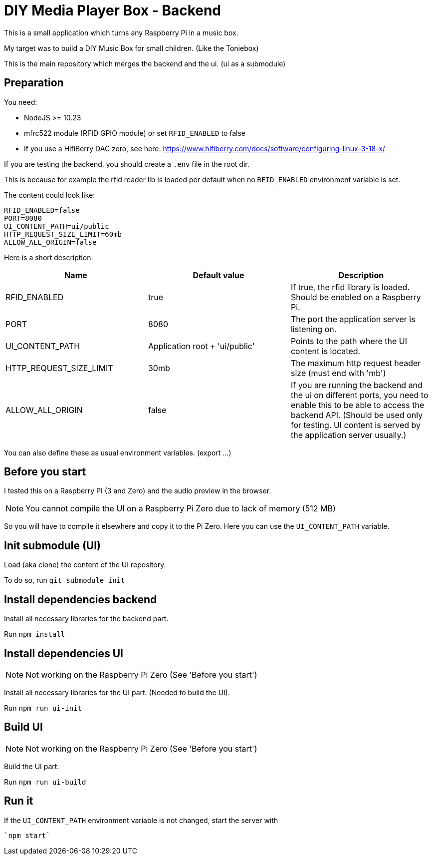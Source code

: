 = DIY Media Player Box - Backend

This is a small application which turns any Raspberry Pi in a music box.

My target was to build a DIY Music Box for small children. (Like the Toniebox)

This is the main repository which merges the backend and the ui. (ui as a submodule)

== Preparation

You need:

* NodeJS >= 10.23
* mfrc522 module (RFID GPIO module) or set `RFID_ENABLED` to false
* If you use a HifiBerry DAC zero, see here: https://www.hifiberry.com/docs/software/configuring-linux-3-18-x/

If you are testing the backend, you should create a `.env` file in the root dir.

This is because for example the rfid reader lib is loaded per default when no `RFID_ENABLED` environment variable is set.

The content could look like:

[source,bash]
----
RFID_ENABLED=false
PORT=8080
UI_CONTENT_PATH=ui/public
HTTP_REQUEST_SIZE_LIMIT=60mb
ALLOW_ALL_ORIGIN=false
----

Here is a short description:

|===
|Name                       |Default value                  |Description

|RFID_ENABLED               |true                           |If true, the rfid library is loaded. Should be enabled on a Raspberry Pi.
|PORT                       |8080                           |The port the application server is listening on.
|UI_CONTENT_PATH            |Application root + 'ui/public' |Points to the path where the UI content is located.
|HTTP_REQUEST_SIZE_LIMIT    |30mb                           |The maximum http request header size (must end with 'mb')
|ALLOW_ALL_ORIGIN           |false                          |If you are running the backend and the ui on different ports, you need to enable this to be able to access the backend API. (Should be used only for testing. UI content is served by the application server usually.)
|===

You can also define these as usual environment variables. (export ...)

== Before you start

I tested this on a Raspberry PI (3 and Zero) and the audio preview in the browser.

NOTE: You cannot compile the UI on a Raspberry Pi Zero due to lack of memory (512 MB)

So you will have to compile it elsewhere and copy it to the Pi Zero. Here you can use the `UI_CONTENT_PATH` variable.

== Init submodule (UI)
Load (aka clone) the content of the UI repository.

To do so, run `git submodule init`

== Install dependencies backend
Install all necessary libraries for the backend part.

Run `npm install`

== Install dependencies UI

NOTE: Not working on the Raspberry Pi Zero (See 'Before you start')

Install all necessary libraries for the UI part. (Needed to build the UI).

Run `npm run ui-init`

== Build UI

NOTE: Not working on the Raspberry Pi Zero (See 'Before you start')

Build the UI part.

Run `npm run ui-build`

== Run it
If the `UI_CONTENT_PATH` environment variable is not changed, start the server with

 `npm start`

